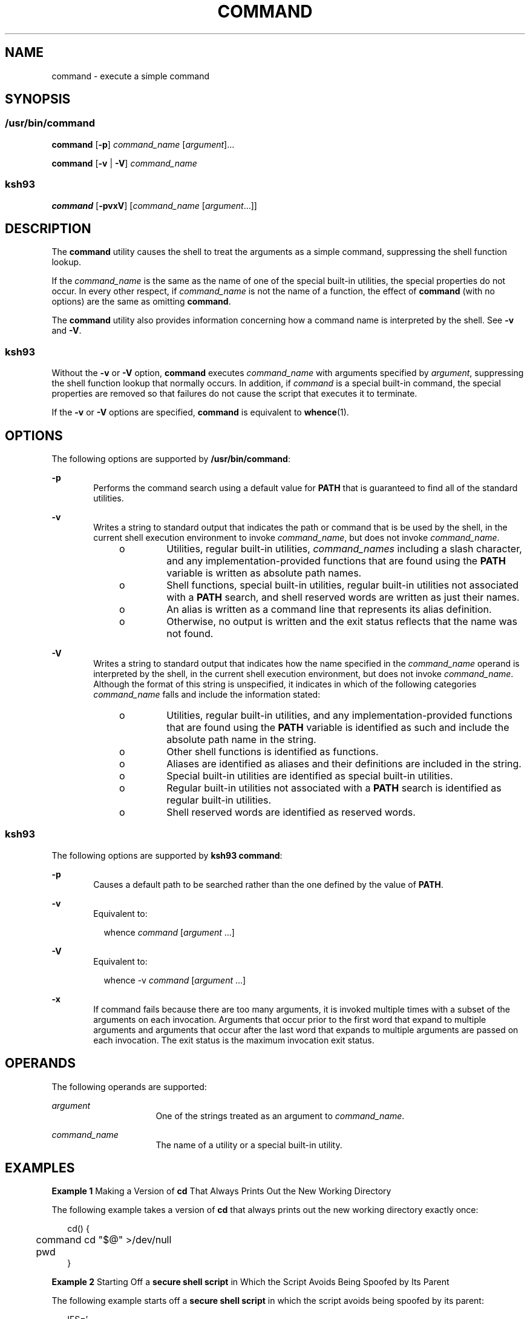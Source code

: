 .\"
.\" Sun Microsystems, Inc. gratefully acknowledges The Open Group for
.\" permission to reproduce portions of its copyrighted documentation.
.\" Original documentation from The Open Group can be obtained online at
.\" http://www.opengroup.org/bookstore/.
.\"
.\" The Institute of Electrical and Electronics Engineers and The Open
.\" Group, have given us permission to reprint portions of their
.\" documentation.
.\"
.\" In the following statement, the phrase ``this text'' refers to portions
.\" of the system documentation.
.\"
.\" Portions of this text are reprinted and reproduced in electronic form
.\" in the SunOS Reference Manual, from IEEE Std 1003.1, 2004 Edition,
.\" Standard for Information Technology -- Portable Operating System
.\" Interface (POSIX), The Open Group Base Specifications Issue 6,
.\" Copyright (C) 2001-2004 by the Institute of Electrical and Electronics
.\" Engineers, Inc and The Open Group.  In the event of any discrepancy
.\" between these versions and the original IEEE and The Open Group
.\" Standard, the original IEEE and The Open Group Standard is the referee
.\" document.  The original Standard can be obtained online at
.\" http://www.opengroup.org/unix/online.html.
.\"
.\" This notice shall appear on any product containing this material.
.\"
.\" The contents of this file are subject to the terms of the
.\" Common Development and Distribution License (the "License").
.\" You may not use this file except in compliance with the License.
.\"
.\" You can obtain a copy of the license at usr/src/OPENSOLARIS.LICENSE
.\" or http://www.opensolaris.org/os/licensing.
.\" See the License for the specific language governing permissions
.\" and limitations under the License.
.\"
.\" When distributing Covered Code, include this CDDL HEADER in each
.\" file and include the License file at usr/src/OPENSOLARIS.LICENSE.
.\" If applicable, add the following below this CDDL HEADER, with the
.\" fields enclosed by brackets "[]" replaced with your own identifying
.\" information: Portions Copyright [yyyy] [name of copyright owner]
.\"
.\"
.\" Copyright (c) 1992, X/Open Company Limited All Rights Reserved
.\" Portions Copyright (c) 1982-2007 AT&T Knowledge Ventures
.\" Portions Copyright (c) 2007, Sun Microsystems, Inc. All Rights Reserved
.\"
.TH COMMAND 1 "Apr 8, 2008"
.SH NAME
command \- execute a simple command
.SH SYNOPSIS
.SS "/usr/bin/command"
.LP
.nf
\fBcommand\fR [\fB-p\fR] \fIcommand_name\fR [\fIargument\fR]...
.fi

.LP
.nf
\fBcommand\fR [\fB-v\fR | \fB-V\fR] \fIcommand_name\fR
.fi

.SS "ksh93"
.LP
.nf
\fBcommand\fR [\fB-pvxV\fR] [\fIcommand_name\fR [\fIargument\fR...]]
.fi

.SH DESCRIPTION
.sp
.LP
The \fBcommand\fR utility causes the shell to treat the arguments as a simple
command, suppressing the shell function lookup.
.sp
.LP
If the \fIcommand_name\fR is the same as the name of one of the special
built-in utilities, the special properties do not occur. In every other
respect, if \fIcommand_name\fR is not the name of a function, the effect of
\fBcommand\fR (with no options) are the same as omitting \fBcommand\fR.
.sp
.LP
The \fBcommand\fR utility also provides information concerning how a command
name is interpreted by the shell. See \fB-v\fR and \fB-V\fR.
.SS "ksh93"
.sp
.LP
Without the \fB-v\fR or \fB-V\fR option, \fBcommand\fR executes
\fIcommand_name\fR with arguments specified by \fIargument\fR, suppressing the
shell function lookup that normally occurs. In addition, if \fIcommand\fR is a
special built-in command, the special properties are removed so that failures
do not cause the script that executes it to terminate.
.sp
.LP
If the \fB-v\fR or \fB-V\fR options are specified, \fBcommand\fR is equivalent
to \fBwhence\fR(1).
.SH OPTIONS
.sp
.LP
The following options are supported by \fB/usr/bin/command\fR:
.sp
.ne 2
.na
\fB\fB-p\fR\fR
.ad
.RS 6n
Performs the command search using a default value for \fBPATH\fR that is
guaranteed to find all of the standard utilities.
.RE

.sp
.ne 2
.na
\fB\fB-v\fR\fR
.ad
.RS 6n
Writes a string to standard output that indicates the path or command that is
be used by the shell, in the current shell execution environment to invoke
\fIcommand_name\fR, but does not invoke \fIcommand_name\fR.
.RS +4
.TP
.ie t \(bu
.el o
Utilities, regular built-in utilities, \fIcommand_names\fR including a slash
character, and any implementation-provided functions that are found using the
\fBPATH\fR variable is written as absolute path names.
.RE
.RS +4
.TP
.ie t \(bu
.el o
Shell functions, special built-in utilities, regular built-in utilities not
associated with a \fBPATH\fR search, and shell reserved words are written as
just their names.
.RE
.RS +4
.TP
.ie t \(bu
.el o
An alias is written as a command line that represents its alias definition.
.RE
.RS +4
.TP
.ie t \(bu
.el o
Otherwise, no output is written and the exit status reflects that the name was
not found.
.RE
.RE

.sp
.ne 2
.na
\fB\fB-V\fR\fR
.ad
.RS 6n
Writes a string to standard output that indicates how the name specified in the
\fIcommand_name\fR operand is interpreted by the shell, in the current shell
execution environment, but does not invoke \fIcommand_name\fR. Although the
format of this string is unspecified, it indicates in which of the following
categories \fIcommand_name\fR falls and include the information stated:
.RS +4
.TP
.ie t \(bu
.el o
Utilities, regular built-in utilities, and any implementation-provided
functions that are found using the \fBPATH\fR variable is identified as such
and include the absolute path name in the string.
.RE
.RS +4
.TP
.ie t \(bu
.el o
Other shell functions is identified as functions.
.RE
.RS +4
.TP
.ie t \(bu
.el o
Aliases are identified as aliases and their definitions are included in the
string.
.RE
.RS +4
.TP
.ie t \(bu
.el o
Special built-in utilities are identified as special built-in utilities.
.RE
.RS +4
.TP
.ie t \(bu
.el o
Regular built-in utilities not associated with a \fBPATH\fR search is
identified as regular built-in utilities.
.RE
.RS +4
.TP
.ie t \(bu
.el o
Shell reserved words are identified as reserved words.
.RE
.RE

.SS "ksh93"
.sp
.LP
The following options are supported by \fBksh93\fR \fBcommand\fR:
.sp
.ne 2
.na
\fB\fB-p\fR\fR
.ad
.RS 6n
Causes a default path to be searched rather than the one defined by the value
of \fBPATH\fR.
.RE

.sp
.ne 2
.na
\fB\fB-v\fR\fR
.ad
.RS 6n
Equivalent to:
.sp
.in +2
.nf
whence \fIcommand\fR [\fIargument\fR ...]
.fi
.in -2
.sp

.RE

.sp
.ne 2
.na
\fB\fB-V\fR\fR
.ad
.RS 6n
Equivalent to:
.sp
.in +2
.nf
whence -v \fIcommand\fR [\fIargument\fR ...]
.fi
.in -2
.sp

.RE

.sp
.ne 2
.na
\fB\fB-x\fR\fR
.ad
.RS 6n
If command fails because there are too many arguments, it is invoked multiple
times with a subset of the arguments on each invocation. Arguments that occur
prior to the first word that expand to multiple arguments and arguments that
occur after the last word that expands to multiple arguments are passed on each
invocation. The exit status is the maximum invocation exit status.
.RE

.SH OPERANDS
.sp
.LP
The following operands are supported:
.sp
.ne 2
.na
\fB\fIargument\fR\fR
.ad
.RS 16n
One of the strings treated as an argument to \fIcommand_name\fR.
.RE

.sp
.ne 2
.na
\fB\fIcommand_name\fR\fR
.ad
.RS 16n
The name of a utility or a special built-in utility.
.RE

.SH EXAMPLES
.LP
\fBExample 1 \fRMaking a Version of \fBcd\fR That Always Prints Out the New
Working Directory
.sp
.LP
The following example takes a version of \fBcd\fR that always prints out the
new working directory exactly once:

.sp
.in +2
.nf
cd() {
	command cd "$@" >/dev/null
	pwd
}
.fi
.in -2
.sp

.LP
\fBExample 2 \fRStarting Off a \fBsecure shell script\fR in Which the Script
Avoids Being Spoofed by Its Parent
.sp
.LP
The following example starts off a \fBsecure shell script\fR in which the
script avoids being spoofed by its parent:

.sp
.in +2
.nf
IFS='
\&'
#	The preceding value should be <space><tab><newline>.
#	Set IFS to its default value.
\eunalias -a
#	Unset all possible aliases.
#	Note that unalias is escaped to prevent an alias
#	being used for unalias.
unset -f command
#	Ensure command is not a user function.
PATH="$(command -p getconf _CS_PATH):$PATH"
#	Put on a reliable PATH prefix.
#	...
.fi
.in -2
.sp

.sp
.LP
At this point, given correct permissions on the directories called by
\fBPATH\fR, the script has the ability to ensure that any utility it calls is
the intended one. It is being very cautious because it assumes that
implementation extensions can be present that would allow user functions to
exist when it is invoked. This capability is not specified by this document,
but it is not prohibited as an extension. For example, the \fBENV\fR variable
precedes the invocation of the script with a user startup script. Such a script
could define functions to spoof the application.

.SH ENVIRONMENT VARIABLES
.sp
.LP
See \fBenviron\fR(5) for descriptions of the following environment variables
that affect the execution of \fBcommand\fR: \fBLANG\fR, \fBLC_ALL\fR,
\fBLC_CTYPE\fR, \fBLC_MESSAGES\fR, and \fBNLSPATH\fR.
.sp
.ne 2
.na
\fB\fBPATH\fR\fR
.ad
.RS 8n
Determine the search path used during the command search, except as described
under the \fB-p\fR option.
.RE

.SH EXIT STATUS
.SS "/usr/bin/command"
.sp
.LP
When the \fB-v\fR or \fB-V\fR options are specified, the following exit values
are returned:
.sp
.ne 2
.na
\fB\fB0\fR\fR
.ad
.RS 6n
Successful completion.
.RE

.sp
.ne 2
.na
\fB\fB>0\fR\fR
.ad
.RS 6n
The \fIcommand_name\fR could not be found or an error occurred.
.RE

.sp
.LP
Otherwise, the following exit values are returned:
.sp
.ne 2
.na
\fB\fB126\fR\fR
.ad
.RS 7n
The utility specified by \fIcommand_name\fR was found but could not be invoked.
.RE

.sp
.ne 2
.na
\fB\fB127\fR\fR
.ad
.RS 7n
An error occurred in the \fBcommand\fR utility or the utility specified by
\fIcommand_name\fR could not be found.
.RE

.sp
.LP
Otherwise, the exit status of \fBcommand\fR is that of the simple command
specified by the arguments to \fBcommand\fR.
.SS "ksh93"
.sp
.LP
If \fIcommand\fR is invoked, the exit status of \fBcommand\fR is that of
\fIcommand\fR. Otherwise, it is one of the following:
.sp
.ne 2
.na
\fB\fB0\fR\fR
.ad
.RS 7n
\fIcommand_name\fR completed successfully.
.RE

.sp
.ne 2
.na
\fB\fB>0\fR\fR
.ad
.RS 7n
\fB-v\fR or \fB-V\fR has been specified and an error occurred.
.RE

.sp
.ne 2
.na
\fB\fB126\fR\fR
.ad
.RS 7n
\fIcommand_name\fR was found but could not be invoked.
.RE

.sp
.ne 2
.na
\fB\fB127\fR\fR
.ad
.RS 7n
\fIcommand_name\fR could not be found.
.RE

.SH ATTRIBUTES
.sp
.LP
See \fBattributes\fR(5) for descriptions of the following attributes:
.SS "/usr/bin/command"
.sp

.sp
.TS
box;
c | c
l | l .
ATTRIBUTE TYPE	ATTRIBUTE VALUE
_
Interface Stability	Committed
_
Standard	See \fBstandards\fR(5).
.TE

.SS "ksh93"
.sp

.sp
.TS
box;
c | c
l | l .
ATTRIBUTE TYPE	ATTRIBUTE VALUE
_
Interface Stability	Uncommitted
.TE

.SH SEE ALSO
.sp
.LP
\fBksh93\fR(1), \fBsh\fR(1), \fBtype\fR(1), \fBwhence\fR(1),
\fBattributes\fR(5), \fBenviron\fR(5), \fBstandards\fR(5)
